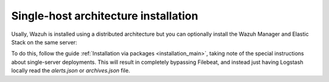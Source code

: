 .. _singlehost_installation:

Single-host architecture installation
==============================================

Usally, Wazuh is installed using a distributed architecture but you can optionally install the Wazuh Manager and Elastic Stack on the same server:

.. thumbnail:: ../../images/installation/installing_wazuh_singlehost.png
    :title: Installing Wazuh Manager - Single-host
    :align: center
    :width: 100%

To do this, follow the guide :ref:`Installation via packages <installation_main>`, taking note of the special instructions about single-server deployments.  This will result in completely bypassing Filebeat, and instead just having Logstash locally read the *alerts.json* or *archives.json* file.

